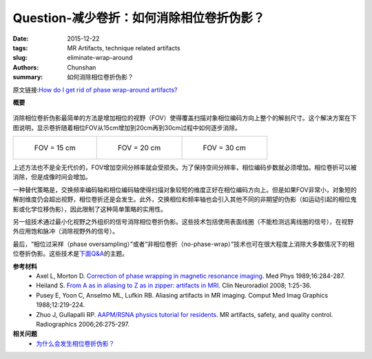 Question-减少卷折：如何消除相位卷折伪影？
================================================================================

:date: 2015-12-22
:tags: MR Artifacts, technique related artifacts
:slug: eliminate-wrap-around
:authors: Chunshan
:summary: 如何消除相位卷折伪影？

原文链接:\ `How do I get rid of phase wrap-around artifacts? <http://mri-q.com/eliminate-wrap-around.html>`_

**概要** 
 .. figure:: http://mri-q.com/uploads/3/4/5/7/34572113/3644473_orig.png?292
    :alt: summary
    :align: center
    :width: 700

消除相位卷折伪影最简单的方法是增加相位的视野（FOV）使得覆盖扫描对象相位编码方向上整个的解剖尺寸。这个解决方案在下图说明，显示卷折随着相位FOV从15cm增加到20cm再到30cm过程中如何逐步消除。

+-------------------------------------------------------------------------------+--------------------------------------------------------------------------------+--------------------------------------------------------------------------------+
| .. figure:: http://mri-q.com/uploads/3/4/5/7/34572113/6257815_orig.jpg?206    | .. figure:: http://mri-q.com/uploads/3/4/5/7/34572113/4470085_orig.jpg?197     | .. figure:: http://mri-q.com/uploads/3/4/5/7/34572113/9590518_orig.jpg?205     |
|    :alt: phase wrap-around                                                    |    :alt: phase wrap-around                                                     |    :alt: no phase wrap-around                                                  |
|    :width: 300                                                                |    :width: 300                                                                 |    :width: 200                                                                 |
|                                                                               |                                                                                |                                                                                |
|    FOV = 15 cm                                                                |    FOV = 20 cm                                                                 |    FOV = 30 cm                                                                 |
+-------------------------------------------------------------------------------+--------------------------------------------------------------------------------+--------------------------------------------------------------------------------+

上述方法也不是全无代价的，FOV增加空间分辨率就会受损失。为了保持空间分辨率，相位编码步数就必须增加。相位卷折可以被消除，但是成像时间会增加。

一种替代策略是，交换频率编码轴和相位编码轴使得扫描对象较短的维度正好在相位编码方向上。但是如果FOV非常小，对象短的解剖维度仍会超出视野，相位卷折还是会发生。此外，交换相位和频率轴也会引入其他不同的非期望的伪影（如运动引起的相位鬼影或化学位移伪影），因此限制了这种简单策略的实用性。

另一组技术通过最小化视野之外组织的信号消除相位卷折伪影。这些技术包括使用表面线圈（不能检测远离线圈的信号），在视野外应用饱和脉冲（消除视野外的信号）。

最后，“相位过采样（phase oversampling）”或者“非相位卷折（no-phase-wrap）”技术也可在很大程度上消除大多数情况下的相位卷折伪影。这些技术是\ `下面Q&A <http://chunshan.github.io/MRI-QA/technique-related-artifacts/phase-oversampling.html>`_\ 的主题。

**参考材料**
     * Axel L, Morton D. `Correction of phase wrapping in magnetic resonance imaging <http://mri-q.com/uploads/3/4/5/7/34572113/axel_phase_wrapping.pdf>`_. Med Phys 1989;16:284-287.
     * Heiland S. `From A as in aliasing to Z as in zipper: artifacts in MRI <http://mri-q.com/uploads/3/4/5/7/34572113/artifacts_a_to_z.pdf>`_. Clin Neuroradiol 2008; 1:25-36.  
     * Pusey E, Yoon C, Anselmo ML, Lufkin RB. Aliasing artifacts in MR imaging. Comput Med Imag Graphics 1988;12:219-224.  
     * Zhuo J, Gullapalli RP. `AAPM/RSNA physics tutorial for residents <http://mri-q.com/uploads/3/4/5/7/34572113/zhuo_aritfacts_radiographics.pdf>`_. MR artifacts, safety, and quality control. Radiographics 2006;26:275-297.

**相关问题**
	* `为什么会发生相位卷折伪影？ <http://chunshan.github.io/MRI-QA/technique-related-artifacts/wrap-around-artifact.html>`_